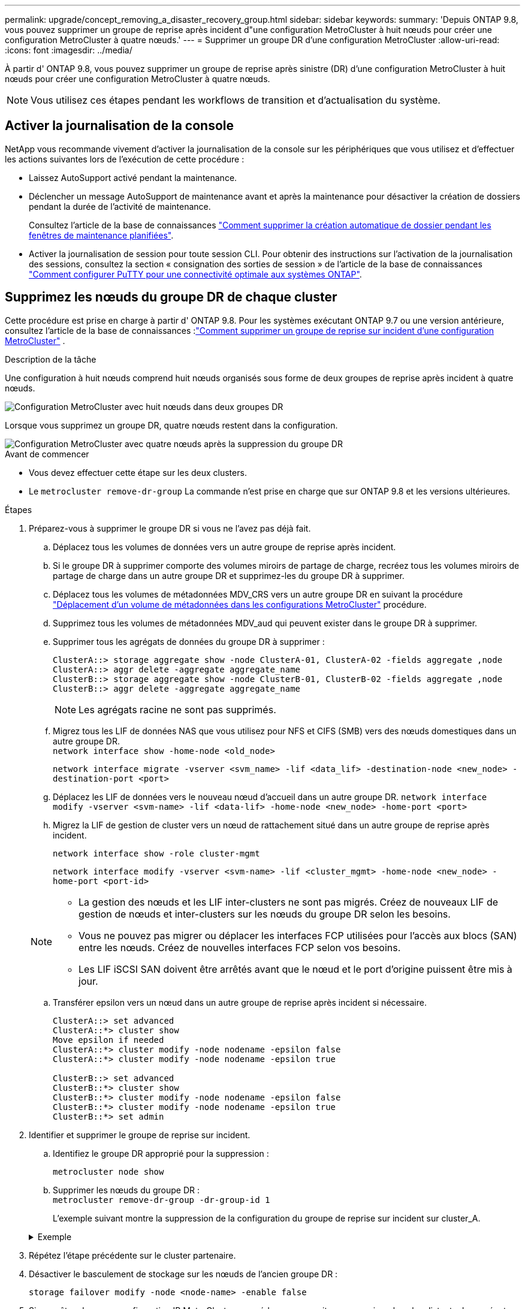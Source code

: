 ---
permalink: upgrade/concept_removing_a_disaster_recovery_group.html 
sidebar: sidebar 
keywords:  
summary: 'Depuis ONTAP 9.8, vous pouvez supprimer un groupe de reprise après incident d"une configuration MetroCluster à huit nœuds pour créer une configuration MetroCluster à quatre nœuds.' 
---
= Supprimer un groupe DR d'une configuration MetroCluster
:allow-uri-read: 
:icons: font
:imagesdir: ../media/


[role="lead"]
À partir d' ONTAP 9.8, vous pouvez supprimer un groupe de reprise après sinistre (DR) d'une configuration MetroCluster à huit nœuds pour créer une configuration MetroCluster à quatre nœuds.


NOTE: Vous utilisez ces étapes pendant les workflows de transition et d’actualisation du système.



== Activer la journalisation de la console

NetApp vous recommande vivement d'activer la journalisation de la console sur les périphériques que vous utilisez et d'effectuer les actions suivantes lors de l'exécution de cette procédure :

* Laissez AutoSupport activé pendant la maintenance.
* Déclencher un message AutoSupport de maintenance avant et après la maintenance pour désactiver la création de dossiers pendant la durée de l'activité de maintenance.
+
Consultez l'article de la base de connaissances link:https://kb.netapp.com/Support_Bulletins/Customer_Bulletins/SU92["Comment supprimer la création automatique de dossier pendant les fenêtres de maintenance planifiées"^].

* Activer la journalisation de session pour toute session CLI. Pour obtenir des instructions sur l'activation de la journalisation des sessions, consultez la section « consignation des sorties de session » de l'article de la base de connaissances link:https://kb.netapp.com/on-prem/ontap/Ontap_OS/OS-KBs/How_to_configure_PuTTY_for_optimal_connectivity_to_ONTAP_systems["Comment configurer PuTTY pour une connectivité optimale aux systèmes ONTAP"^].




== Supprimez les nœuds du groupe DR de chaque cluster

Cette procédure est prise en charge à partir d' ONTAP 9.8.  Pour les systèmes exécutant ONTAP 9.7 ou une version antérieure, consultez l'article de la base de connaissances :link:https://kb.netapp.com/Advice_and_Troubleshooting/Data_Protection_and_Security/MetroCluster/How_to_remove_a_DR-Group_from_a_MetroCluster["Comment supprimer un groupe de reprise sur incident d'une configuration MetroCluster"^] .

.Description de la tâche
Une configuration à huit nœuds comprend huit nœuds organisés sous forme de deux groupes de reprise après incident à quatre nœuds.

image::../media/mcc_dr_groups_8_node.gif[Configuration MetroCluster avec huit nœuds dans deux groupes DR]

Lorsque vous supprimez un groupe DR, quatre nœuds restent dans la configuration.

image::../media/mcc_dr_groups_4_node.gif[Configuration MetroCluster avec quatre nœuds après la suppression du groupe DR]

.Avant de commencer
* Vous devez effectuer cette étape sur les deux clusters.
* Le `metrocluster remove-dr-group` La commande n'est prise en charge que sur ONTAP 9.8 et les versions ultérieures.


.Étapes
. Préparez-vous à supprimer le groupe DR si vous ne l’avez pas déjà fait.
+
.. Déplacez tous les volumes de données vers un autre groupe de reprise après incident.
.. Si le groupe DR à supprimer comporte des volumes miroirs de partage de charge, recréez tous les volumes miroirs de partage de charge dans un autre groupe DR et supprimez-les du groupe DR à supprimer.
.. Déplacez tous les volumes de métadonnées MDV_CRS vers un autre groupe DR en suivant la procédure link:https://docs.netapp.com/us-en/ontap-metrocluster/upgrade/task_move_a_metadata_volume_in_mcc_configurations.html["Déplacement d'un volume de métadonnées dans les configurations MetroCluster"] procédure.
.. Supprimez tous les volumes de métadonnées MDV_aud qui peuvent exister dans le groupe DR à supprimer.
.. Supprimer tous les agrégats de données du groupe DR à supprimer :
+
[listing]
----
ClusterA::> storage aggregate show -node ClusterA-01, ClusterA-02 -fields aggregate ,node
ClusterA::> aggr delete -aggregate aggregate_name
ClusterB::> storage aggregate show -node ClusterB-01, ClusterB-02 -fields aggregate ,node
ClusterB::> aggr delete -aggregate aggregate_name
----
+

NOTE: Les agrégats racine ne sont pas supprimés.

.. Migrez tous les LIF de données NAS que vous utilisez pour NFS et CIFS (SMB) vers des nœuds domestiques dans un autre groupe DR. + 
`network interface show -home-node <old_node>`
+
`network interface migrate -vserver <svm_name> -lif <data_lif> -destination-node <new_node> -destination-port <port>`

.. Déplacez les LIF de données vers le nouveau nœud d’accueil dans un autre groupe DR.
`network interface modify -vserver <svm-name> -lif <data-lif> -home-node <new_node> -home-port <port>`
.. Migrez la LIF de gestion de cluster vers un nœud de rattachement situé dans un autre groupe de reprise après incident.
+
`network interface show -role cluster-mgmt`

+
`network interface modify -vserver <svm-name> -lif <cluster_mgmt> -home-node <new_node> -home-port <port-id>`

+
[NOTE]
====
*** La gestion des nœuds et les LIF inter-clusters ne sont pas migrés.  Créez de nouveaux LIF de gestion de nœuds et inter-clusters sur les nœuds du groupe DR selon les besoins.
*** Vous ne pouvez pas migrer ou déplacer les interfaces FCP utilisées pour l'accès aux blocs (SAN) entre les nœuds.  Créez de nouvelles interfaces FCP selon vos besoins.
*** Les LIF iSCSI SAN doivent être arrêtés avant que le nœud et le port d'origine puissent être mis à jour.


====
.. Transférer epsilon vers un nœud dans un autre groupe de reprise après incident si nécessaire.
+
[listing]
----
ClusterA::> set advanced
ClusterA::*> cluster show
Move epsilon if needed
ClusterA::*> cluster modify -node nodename -epsilon false
ClusterA::*> cluster modify -node nodename -epsilon true

ClusterB::> set advanced
ClusterB::*> cluster show
ClusterB::*> cluster modify -node nodename -epsilon false
ClusterB::*> cluster modify -node nodename -epsilon true
ClusterB::*> set admin
----


. Identifier et supprimer le groupe de reprise sur incident.
+
.. Identifiez le groupe DR approprié pour la suppression :
+
`metrocluster node show`

.. Supprimer les nœuds du groupe DR : +
`metrocluster remove-dr-group -dr-group-id 1`
+
L'exemple suivant montre la suppression de la configuration du groupe de reprise sur incident sur cluster_A.

+
.Exemple
[%collapsible]
====
[listing]
----
cluster_A::*>

Warning: Nodes in the DR group that are removed from the MetroCluster
         configuration will lose their disaster recovery protection.

         Local nodes "node_A_1-FC, node_A_2-FC"will be removed from the
         MetroCluster configuration. You must repeat the operation on the
         partner cluster "cluster_B"to remove the remote nodes in the DR group.
Do you want to continue? {y|n}: y

Info: The following preparation steps must be completed on the local and partner
      clusters before removing a DR group.

      1. Move all data volumes to another DR group.
      2. Move all MDV_CRS metadata volumes to another DR group.
      3. Delete all MDV_aud metadata volumes that may exist in the DR group to
      be removed.
      4. Delete all data aggregates in the DR group to be removed. Root
      aggregates are not deleted.
      5. Migrate all data LIFs to home nodes in another DR group.
      6. Migrate the cluster management LIF to a home node in another DR group.
      Node management and inter-cluster LIFs are not migrated.
      7. Transfer epsilon to a node in another DR group.

      The command is vetoed if the preparation steps are not completed on the
      local and partner clusters.
Do you want to continue? {y|n}: y
[Job 513] Job succeeded: Remove DR Group is successful.

cluster_A::*>
----
====


. Répétez l'étape précédente sur le cluster partenaire.
. Désactiver le basculement de stockage sur les nœuds de l’ancien groupe DR :
+
`storage failover modify -node <node-name> -enable false`

. Si vous êtes dans une configuration IP MetroCluster , procédez comme suit pour supprimer les plex distants des agrégats racines et supprimer la propriété du disque sur les nœuds de l'ancien groupe DR.
+
Ces étapes doivent être effectuées pour les deux nœuds de la paire HA sur chaque site.

+
.. Afficher les plex distants des agrégats racines sur les nœuds du groupe DR à supprimer :
+
`storage aggregate plex show -aggregate <root_aggr_name> -pool 1`

.. Supprimer les plex distants :
+
`storage aggregate plex delete -aggregate <root_aggr_name> -plex <plex_from_previous_step>`

.. Identifiez les disques distants appartenant aux nœuds du groupe DR.
+
Les commandes que vous utilisez dépendent du fait que vous utilisez des disques partitionnés/partagés ou des disques entiers :

+

NOTE: Utilisez une liste séparée par des virgules dans le `-owner <node_names>` champ permettant de spécifier les noms de nœuds dans le groupe DR à supprimer.

+
[role="tabbed-block"]
====
.Disques partitionnés/partagés :
--
... Définissez le niveau de privilège sur avancé :
+
`set advanced`

... Afficher les disques distants :
+
`storage disk show -pool Pool1 -owner <node_names> -partition-ownership`



--
.Disques entiers :
--
... Définissez le niveau de privilège sur avancé :
+
`set advanced`

... Afficher les disques distants :
+
`storage disk show -pool Pool1 -owner <node_names>`



--
====
.. Désactiver l'attribution automatique du disque :
+
`disk option modify -node <node_names_in_the_DR_group_to_be_deleted>  -autoassign off`

.. Supprimez la propriété des disques pool1 sur chaque nœud de groupe DR à supprimer.  Effectuez ces étapes sur chaque nœud à supprimer.
+
... Accédez au nodeshell :
+
`run -node <node_name>`

... Identifiez les disques pool1 :
+
`aggr status -s`

+
Tous les disques de rechange sont affichés, y compris les disques de rechange pool0 et pool1 appartenant au nœud.

... Supprimer la propriété du disque pour chaque disque de rechange du pool1 :
+
`disk remove_ownership <disk_name>`

+
Pour les disques partitionnés, supprimez la propriété de la partition, puis supprimez la propriété du disque conteneur.





. Si vous êtes dans une configuration IP MetroCluster , supprimez les connexions MetroCluster sur les nœuds de l'ancien groupe DR.
+
Ces commandes peuvent être émises à partir de l’un ou l’autre cluster et s’appliquent à l’ensemble du groupe DR couvrant les deux clusters.

+
.. Débrancher les connexions :
+
`metrocluster configuration-settings connection disconnect -dr-group-id <dr_group_id>`

+
.Exemple
[%collapsible]
====
[listing]
----
cluster_A::*> metrocluster configuration-settings connection disconnect -dr-group-id 1

Warning: For the nodes in the DR group 1, this command will remove the existing connections that are used to mirror NV logs and access remote storage.
Do you want to continue? {y|n}: y

Warning: Before proceeding with disconnect, you must verify the following:
      1. Unmirrored aggregates do not have disks in remote plexes.
      2. Aggregates are not mirrored.
      3. No disks are assigned in Pool1.
      4. Storage failover is not enabled.
      Follow the "MetroCluster Installation and Configuration guide" for detailed instructions to verify this.
Do you want to continue? {y|n}: y
----
====
.. Supprimez les interfaces MetroCluster sur les nœuds de l'ancien groupe DR :
+

NOTE: Cette étape doit être répétée sur chaque nœud du groupe DR.

+
`metrocluster configuration-settings interface delete`

.. Supprimez l'ancienne configuration du groupe DR. +
`metrocluster configuration-settings dr-group delete`


. Dissocier les nœuds de l'ancien groupe DR.
+
Effectuez cette étape sur chaque cluster.

+
.. Définissez le niveau de privilège avancé :
+
`set -privilege advanced`

.. Déconnecter le nœud : +
`cluster unjoin -node <node-name>`
+
Répétez cette étape pour l'autre nœud local de l'ancien groupe DR.

.. Définir le niveau de privilège administrateur :
+
`set -privilege admin`



. Vérifiez que le cluster HA est activé dans le nouveau groupe DR.  Si nécessaire, réactivez le cluster HA :
+
`cluster ha modify -configured true`

+
Effectuez cette étape sur chaque cluster.

. Arrêtez, mettez hors tension et retirez les anciens modules de contrôleur et tiroirs de stockage.

